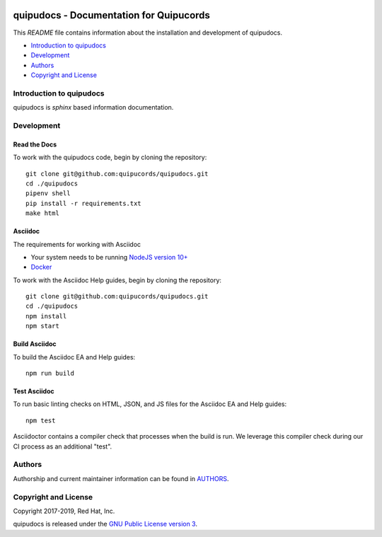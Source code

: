|license| |Updates| |Python 3|

quipudocs - Documentation for Quipucords
========================================

This *README* file contains information about the installation and development of quipudocs.

- `Introduction to quipudocs`_
- `Development`_
- `Authors`_
- `Copyright and License`_


Introduction to quipudocs
-------------------------
quipudocs is *sphinx* based information documentation.


Development
-----------

Read the Docs
^^^^^^^^^^^^
To work with the quipudocs code, begin by cloning the repository::

    git clone git@github.com:quipucords/quipudocs.git
    cd ./quipudocs
    pipenv shell
    pip install -r requirements.txt
    make html

Asciidoc
^^^^^^^^
The requirements for working with Asciidoc

- Your system needs to be running `NodeJS version 10+ <https://nodejs.org/>`_
- `Docker <https://docs.docker.com/engine/installation/>`_

To work with the Asciidoc Help guides, begin by cloning the repository::

    git clone git@github.com:quipucords/quipudocs.git
    cd ./quipudocs
    npm install
    npm start

Build Asciidoc
^^^^^^^^^^^^^^
To build the Asciidoc EA and Help guides::

    npm run build

Test Asciidoc
^^^^^^^^^^^^^^
To run basic linting checks on HTML, JSON, and JS files for the Asciidoc EA and Help guides::

    npm test

Asciidoctor contains a compiler check that processes when the build is run. We leverage this compiler check during our CI process as an additional "test".

Authors
-------
Authorship and current maintainer information can be found in `AUTHORS <AUTHORS.rst>`_.


Copyright and License
---------------------
Copyright 2017-2019, Red Hat, Inc.


quipudocs is released under the `GNU Public License version 3 <LICENSE>`_.

.. _readthedocs: https://quipucords.readthedocs.io/en/latest/
.. |license| image:: https://img.shields.io/github/license/quipucords/quipudocs.svg
.. |Updates| image:: https://pyup.io/repos/github/quipucords/quipudocs/shield.svg
   :target: https://pyup.io/repos/github/quipucords/quipudocs/
.. |Python 3| image:: https://pyup.io/repos/github/quipucords/quipudocs/python-3-shield.svg
